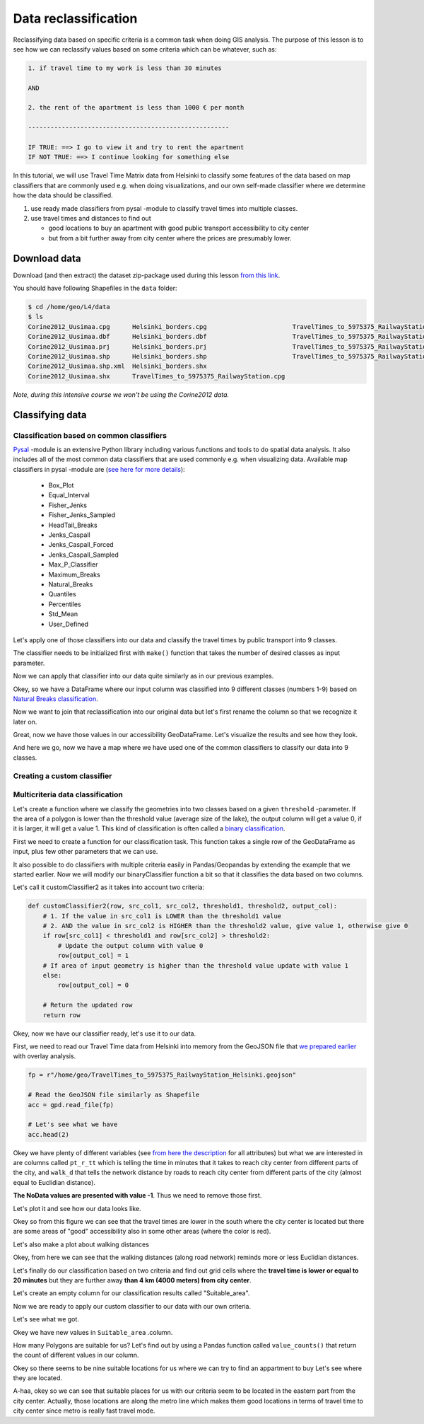 Data reclassification
=====================

Reclassifying data based on specific criteria is a common task when doing GIS analysis.
The purpose of this lesson is to see how we can reclassify values based on some criteria which can be whatever, such as:

.. code::

    1. if travel time to my work is less than 30 minutes

    AND

    2. the rent of the apartment is less than 1000 € per month

    ------------------------------------------------------

    IF TRUE: ==> I go to view it and try to rent the apartment
    IF NOT TRUE: ==> I continue looking for something else

In this tutorial, we will use Travel Time Matrix data from Helsinki to
classify some features of the data based on map classifiers that are commonly used e.g. when doing visualizations,
and our own self-made classifier where we determine how the data should be classified.

1. use ready made classifiers from pysal -module to classify travel times into multiple classes.

2. use travel times and distances to find out

   - good locations to buy an apartment with good public transport accessibility to city center
   - but from a bit further away from city center where the prices are presumably lower.

Download data
-------------

Download (and then extract) the dataset zip-package used during this lesson `from this link <https://github.com/Automating-GIS-processes/Lesson-4-Classification-overlay/raw/master/data/data.zip>`_.

You should have following Shapefiles in the ``data`` folder:

.. code:: bash

   $ cd /home/geo/L4/data
   $ ls
   Corine2012_Uusimaa.cpg      Helsinki_borders.cpg                       TravelTimes_to_5975375_RailwayStation.dbf
   Corine2012_Uusimaa.dbf      Helsinki_borders.dbf                       TravelTimes_to_5975375_RailwayStation.prj
   Corine2012_Uusimaa.prj      Helsinki_borders.prj                       TravelTimes_to_5975375_RailwayStation.shp
   Corine2012_Uusimaa.shp      Helsinki_borders.shp                       TravelTimes_to_5975375_RailwayStation.shx
   Corine2012_Uusimaa.shp.xml  Helsinki_borders.shx
   Corine2012_Uusimaa.shx      TravelTimes_to_5975375_RailwayStation.cpg

*Note, during this intensive course we won't be using the Corine2012 data.*

Classifying data
----------------

Classification based on common classifiers
~~~~~~~~~~~~~~~~~~~~~~~~~~~~~~~~~~~~~~~~~~

`Pysal <http://pysal.readthedocs.io/en/latest/>`_ -module is an extensive Python library including various functions and tools to
do spatial data analysis. It also includes all of the most common data classifiers that are used commonly e.g. when visualizing data.
Available map classifiers in pysal -module are (`see here for more details <http://pysal.readthedocs.io/en/latest/library/esda/mapclassify.html>`_):

 - Box_Plot
 - Equal_Interval
 - Fisher_Jenks
 - Fisher_Jenks_Sampled
 - HeadTail_Breaks
 - Jenks_Caspall
 - Jenks_Caspall_Forced
 - Jenks_Caspall_Sampled
 - Max_P_Classifier
 - Maximum_Breaks
 - Natural_Breaks
 - Quantiles
 - Percentiles
 - Std_Mean
 - User_Defined

Let's apply one of those classifiers into our data and classify the travel times by public transport into 9 classes.

.. ipython:: python

  import pysal as ps

  # Define the number of classes
  n_classes = 9

The classifier needs to be initialized first with ``make()`` function that takes the number of desired classes as input parameter.

.. ipython:: python

  # Create a Natural Breaks classifier
  classifier = ps.Natural_Breaks.make(k=n_classes)

Now we can apply that classifier into our data quite similarly as in our previous examples.

.. ipython:: python

  # Classify the data
  classifications = acc[['pt_r_tt']].apply(classifier)

  # Let's see what we have
  classifications.head()

Okey, so we have a DataFrame where our input column was classified into 9 different classes (numbers 1-9) based on `Natural Breaks classification <http://wiki-1-1930356585.us-east-1.elb.amazonaws.com/wiki/index.php/Jenks_Natural_Breaks_Classification>`_.

Now we want to join that reclassification into our original data but let's first rename the column so that we recognize it later on.

.. ipython:: python

  # Rename the column so that we know that it was classified with natural breaks
  classifications.columns = ['nb_pt_r_tt']

  # Join with our original data (here index is the key
  acc = acc.join(classifications)

  # Let's see how our data looks like
  acc.head()

Great, now we have those values in our accessibility GeoDataFrame. Let's visualize the results and see how they look.

.. ipython:: python

    # Plot
    acc.plot(column="nb_pt_r_tt", linewidth=0, legend=True);

    # Use tight layour
    @savefig natural_breaks_pt_accessibility.png width=7in
    plt.tight_layout()

And here we go, now we have a map where we have used one of the common classifiers to classify our data into 9 classes.

Creating a custom classifier
~~~~~~~~~~~~~~~~~~~~~~~~~~~~

Multicriteria data classification
~~~~~~~~~~~~~~~~~~~~~~~~~~~~~~~~~

Let's create a function where we classify the geometries into two classes based on a given ``threshold`` -parameter.
If the area of a polygon is lower than the threshold value (average size of the lake), the output column will get a value 0,
if it is larger, it will get a value 1. This kind of classification is often called a `binary classification <https://en.wikipedia.org/wiki/Binary_classification>`_.


First we need to create a function for our classification task. This function takes a single row of the GeoDataFrame as input,
plus few other parameters that we can use.

It also possible to do classifiers with multiple criteria easily in Pandas/Geopandas by extending the example that we started earlier.
Now we will modify our binaryClassifier function a bit so that it classifies the data based on two columns.

Let's call it customClassifier2 as it takes into account two criteria:

.. code:: python

   def customClassifier2(row, src_col1, src_col2, threshold1, threshold2, output_col):
       # 1. If the value in src_col1 is LOWER than the threshold1 value
       # 2. AND the value in src_col2 is HIGHER than the threshold2 value, give value 1, otherwise give 0
       if row[src_col1] < threshold1 and row[src_col2] > threshold2:
           # Update the output column with value 0
           row[output_col] = 1
       # If area of input geometry is higher than the threshold value update with value 1
       else:
           row[output_col] = 0

       # Return the updated row
       return row

.. ipython:: python
  :suppress:

    def customClassifier2(row, src_col1, src_col2, threshold1, threshold2, output_col):
        if row[src_col1] < threshold1 and row[src_col2] > threshold2:
            row[output_col] = 1
        else:
            row[output_col] = 0
        return row

Okey, now we have our classifier ready, let's use it to our data.

First, we need to read our Travel Time data from Helsinki into memory from the GeoJSON file that `we prepared earlier <Lesson4-geometric-operations.html>`_ with overlay analysis.

.. code:: python

   fp = r"/home/geo/TravelTimes_to_5975375_RailwayStation_Helsinki.geojson"

   # Read the GeoJSON file similarly as Shapefile
   acc = gpd.read_file(fp)

   # Let's see what we have
   acc.head(2)

.. ipython:: python
   :suppress:

     import gdal
     import geopandas as gpd
     import os
     fp = os.path.join(os.path.abspath('data'), "TravelTimes_to_5975375_RailwayStation_Helsinki.geojson")
     acc = gpd.read_file(fp)
     acc.head(2)

Okey we have plenty of different variables (see `from here the description <http://blogs.helsinki.fi/accessibility/helsinki-region-travel-time-matrix-2015/>`_
for all attributes) but what we are
interested in are columns called ``pt_r_tt`` which is telling the time in minutes that it takes to reach city center
from different parts of the city, and ``walk_d`` that tells the network distance by roads to reach city center
from different parts of the city (almost equal to Euclidian distance).

**The NoData values are presented with value -1**. Thus we need to remove those first.

.. ipython:: python

   acc = acc.ix[acc['pt_r_tt'] >=0]

Let's plot it and see how our data looks like.

.. ipython:: python

   import matplotlib.pyplot as plt

   # Plot using 9 classes and classify the values using "Fisher Jenks" classification
   acc.plot(column="pt_r_tt", scheme="Fisher_Jenks", k=9, cmap="RdYlBu", linewidth=0);

   # Use tight layour
   @savefig pt_time.png width=7in
   plt.tight_layout()

Okey so from this figure we can see that the travel times are lower in the south where
the city center is located but there are some areas of "good" accessibility also in some other areas
(where the color is red).

Let's also make a plot about walking distances

.. ipython:: python

   acc.plot(column="walk_d", scheme="Fisher_Jenks", k=9, cmap="RdYlBu", linewidth=0);

   # Use tight layour
   @savefig walk_distances.png width=7in
   plt.tight_layout();

Okey, from here we can see that the walking distances (along road network) reminds
more or less Euclidian distances.

Let's finally do our classification based on two criteria
and find out grid cells where the **travel time is lower or equal to 20 minutes** but they are further away
**than 4 km (4000 meters) from city center**.

Let's create an empty column for our classification results called "Suitable_area".

.. ipython:: python

   acc["Suitable_area"] = None

Now we are ready to apply our custom classifier to our data with our own criteria.

.. ipython:: python

   acc = acc.apply(customClassifier2, src_col1='pt_r_tt', src_col2='walk_d', threshold1=20, threshold2=4000, output_col="Suitable_area", axis=1)

Let's see what we got.

.. ipython:: python

   acc.head()

Okey we have new values in ``Suitable_area`` .column.

How many Polygons are suitable for us? Let's find out by using a Pandas function called ``value_counts()`` that return the count of
different values in our column.

.. ipython:: python

   acc['Suitable_area'].value_counts()

Okey so there seems to be nine suitable locations for us where we can try to find an appartment to buy
Let's see where they are located.

.. ipython:: python

   # Plot
   acc.plot(column="Suitable_area", linewidth=0);

   # Use tight layour
   @savefig suitable_areas.png width=7in
   plt.tight_layout();

A-haa, okey so we can see that suitable places for us with our criteria seem to be located in the
eastern part from the city center. Actually, those locations are along the metro line which makes them
good locations in terms of travel time to city center since metro is really fast travel mode.

